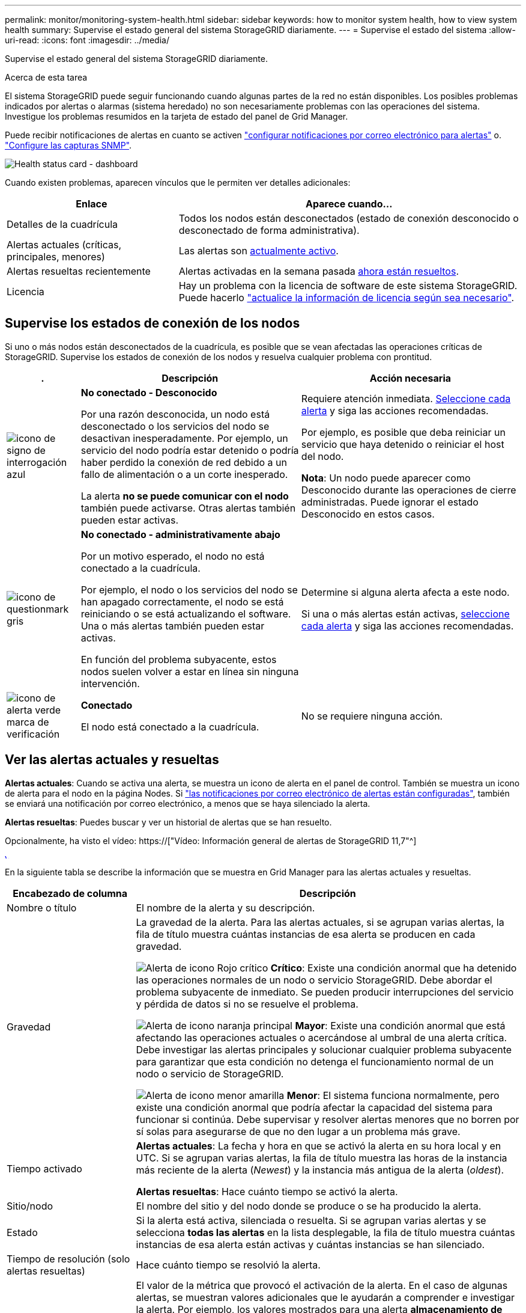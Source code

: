 ---
permalink: monitor/monitoring-system-health.html 
sidebar: sidebar 
keywords: how to monitor system health, how to view system health 
summary: Supervise el estado general del sistema StorageGRID diariamente. 
---
= Supervise el estado del sistema
:allow-uri-read: 
:icons: font
:imagesdir: ../media/


[role="lead"]
Supervise el estado general del sistema StorageGRID diariamente.

.Acerca de esta tarea
El sistema StorageGRID puede seguir funcionando cuando algunas partes de la red no están disponibles. Los posibles problemas indicados por alertas o alarmas (sistema heredado) no son necesariamente problemas con las operaciones del sistema. Investigue los problemas resumidos en la tarjeta de estado del panel de Grid Manager.

Puede recibir notificaciones de alertas en cuanto se activen link:../installconfig/setting-up-email-notifications-for-alerts.html["configurar notificaciones por correo electrónico para alertas"] o. link:using-snmp-monitoring.html["Configure las capturas SNMP"].

image::../media/health_status_card.png[Health status card - dashboard]

Cuando existen problemas, aparecen vínculos que le permiten ver detalles adicionales:

[cols="1a,2a"]
|===
| Enlace | Aparece cuando... 


 a| 
Detalles de la cuadrícula
 a| 
Todos los nodos están desconectados (estado de conexión desconocido o desconectado de forma administrativa).



 a| 
Alertas actuales (críticas, principales, menores)
 a| 
Las alertas son <<Ver las alertas actuales y resueltas,actualmente activo>>.



 a| 
Alertas resueltas recientemente
 a| 
Alertas activadas en la semana pasada <<Ver las alertas actuales y resueltas,ahora están resueltos>>.



 a| 
Licencia
 a| 
Hay un problema con la licencia de software de este sistema StorageGRID. Puede hacerlo link:../admin/updating-storagegrid-license-information.html["actualice la información de licencia según sea necesario"].

|===


== Supervise los estados de conexión de los nodos

Si uno o más nodos están desconectados de la cuadrícula, es posible que se vean afectadas las operaciones críticas de StorageGRID. Supervise los estados de conexión de los nodos y resuelva cualquier problema con prontitud.

[cols="1a,3a,3a"]
|===
| . | Descripción | Acción necesaria 


 a| 
image:../media/icon_alarm_blue_unknown.png["icono de signo de interrogación azul"]
 a| 
*No conectado - Desconocido*

Por una razón desconocida, un nodo está desconectado o los servicios del nodo se desactivan inesperadamente. Por ejemplo, un servicio del nodo podría estar detenido o podría haber perdido la conexión de red debido a un fallo de alimentación o a un corte inesperado.

La alerta *no se puede comunicar con el nodo* también puede activarse. Otras alertas también pueden estar activas.
 a| 
Requiere atención inmediata. <<Ver las alertas actuales y resueltas,Seleccione cada alerta>> y siga las acciones recomendadas.

Por ejemplo, es posible que deba reiniciar un servicio que haya detenido o reiniciar el host del nodo.

*Nota*: Un nodo puede aparecer como Desconocido durante las operaciones de cierre administradas. Puede ignorar el estado Desconocido en estos casos.



 a| 
image:../media/icon_alarm_gray_administratively_down.png["icono de questionmark gris"]
 a| 
*No conectado - administrativamente abajo*

Por un motivo esperado, el nodo no está conectado a la cuadrícula.

Por ejemplo, el nodo o los servicios del nodo se han apagado correctamente, el nodo se está reiniciando o se está actualizando el software. Una o más alertas también pueden estar activas.

En función del problema subyacente, estos nodos suelen volver a estar en línea sin ninguna intervención.
 a| 
Determine si alguna alerta afecta a este nodo.

Si una o más alertas están activas, <<Ver las alertas actuales y resueltas,seleccione cada alerta>> y siga las acciones recomendadas.



 a| 
image:../media/icon_alert_green_checkmark.png["icono de alerta verde marca de verificación"]
 a| 
*Conectado*

El nodo está conectado a la cuadrícula.
 a| 
No se requiere ninguna acción.

|===


== Ver las alertas actuales y resueltas

*Alertas actuales*: Cuando se activa una alerta, se muestra un icono de alerta en el panel de control. También se muestra un icono de alerta para el nodo en la página Nodes. Si link:email-alert-notifications.html["las notificaciones por correo electrónico de alertas están configuradas"], también se enviará una notificación por correo electrónico, a menos que se haya silenciado la alerta.

*Alertas resueltas*: Puedes buscar y ver un historial de alertas que se han resuelto.

Opcionalmente, ha visto el vídeo: https://["Vídeo: Información general de alertas de StorageGRID 11,7"^]

[link=https://netapp.hosted.panopto.com/Panopto/Pages/Viewer.aspx?id=18df5a3d-bf19-4a9e-8922-afbd009b141b]
image::../media/video-screenshot-alert-overview-117.png[Vídeo: Información general de alertas de StorageGRID 11,7]

En la siguiente tabla se describe la información que se muestra en Grid Manager para las alertas actuales y resueltas.

[cols="1a,3a"]
|===
| Encabezado de columna | Descripción 


 a| 
Nombre o título
 a| 
El nombre de la alerta y su descripción.



 a| 
Gravedad
 a| 
La gravedad de la alerta. Para las alertas actuales, si se agrupan varias alertas, la fila de título muestra cuántas instancias de esa alerta se producen en cada gravedad.

image:../media/icon_alert_red_critical.png["Alerta de icono Rojo crítico"] *Crítico*: Existe una condición anormal que ha detenido las operaciones normales de un nodo o servicio StorageGRID. Debe abordar el problema subyacente de inmediato. Se pueden producir interrupciones del servicio y pérdida de datos si no se resuelve el problema.

image:../media/icon_alert_orange_major.png["Alerta de icono naranja principal"] *Mayor*: Existe una condición anormal que está afectando las operaciones actuales o acercándose al umbral de una alerta crítica. Debe investigar las alertas principales y solucionar cualquier problema subyacente para garantizar que esta condición no detenga el funcionamiento normal de un nodo o servicio de StorageGRID.

image:../media/icon_alert_yellow_minor.png["Alerta de icono menor amarilla"] *Menor*: El sistema funciona normalmente, pero existe una condición anormal que podría afectar la capacidad del sistema para funcionar si continúa. Debe supervisar y resolver alertas menores que no borren por sí solas para asegurarse de que no den lugar a un problema más grave.



 a| 
Tiempo activado
 a| 
*Alertas actuales*: La fecha y hora en que se activó la alerta en su hora local y en UTC. Si se agrupan varias alertas, la fila de título muestra las horas de la instancia más reciente de la alerta (_Newest_) y la instancia más antigua de la alerta (_oldest_).

*Alertas resueltas*: Hace cuánto tiempo se activó la alerta.



 a| 
Sitio/nodo
 a| 
El nombre del sitio y del nodo donde se produce o se ha producido la alerta.



 a| 
Estado
 a| 
Si la alerta está activa, silenciada o resuelta. Si se agrupan varias alertas y se selecciona *todas las alertas* en la lista desplegable, la fila de título muestra cuántas instancias de esa alerta están activas y cuántas instancias se han silenciado.



 a| 
Tiempo de resolución (solo alertas resueltas)
 a| 
Hace cuánto tiempo se resolvió la alerta.



 a| 
Valores actuales o _valores de datos_
 a| 
El valor de la métrica que provocó el activación de la alerta. En el caso de algunas alertas, se muestran valores adicionales que le ayudarán a comprender e investigar la alerta. Por ejemplo, los valores mostrados para una alerta *almacenamiento de datos de objeto bajo* incluyen el porcentaje de espacio en disco utilizado, la cantidad total de espacio en disco y la cantidad de espacio en disco utilizado.

*Nota:* Si se agrupan varias alertas actuales, los valores actuales no se muestran en la fila de título.



 a| 
Valores disparados (solo alertas resueltas)
 a| 
El valor de la métrica que provocó el activación de la alerta. En el caso de algunas alertas, se muestran valores adicionales que le ayudarán a comprender e investigar la alerta. Por ejemplo, los valores mostrados para una alerta *almacenamiento de datos de objeto bajo* incluyen el porcentaje de espacio en disco utilizado, la cantidad total de espacio en disco y la cantidad de espacio en disco utilizado.

|===
.Pasos
. Seleccione el enlace *Alertas actuales* o *Alertas resueltas* para ver una lista de alertas en esas categorías. También puede ver los detalles de una alerta seleccionando *NODOS* > *_NODO_* > *Descripción general* y, a continuación, seleccionando la alerta en la tabla Alertas.
+
De manera predeterminada, las alertas actuales se muestran del siguiente modo:

+
** Primero se muestran las alertas activadas más recientemente.
** Se muestran varias alertas del mismo tipo como un grupo.
** No se muestran las alertas silenciadas.
** Para una alerta específica de un nodo específico, si los umbrales se alcanzan para más de una gravedad, solo se muestra la alerta más grave. Es decir, si se alcanzan los umbrales de alerta para las gravedades leve, grave y crítica, solo se muestra la alerta crítica.
+
La página de alertas actuales se actualiza cada dos minutos.



. Para ampliar los grupos de alertas, seleccione el signo de intercalación hacia abajo image:../media/icon_alert_caret_down.png["icono de signo de intercalación abajo"]. Para reducir las alertas individuales de un grupo, seleccione el signo de intercalación hacia arriba image:../media/icon_alert_caret_up.png["Icono de signo de intercalación arriba"], o seleccione el nombre del grupo.
. Para mostrar alertas individuales en lugar de grupos de alertas, desactive la casilla de verificación *Alertas de grupo*.
. Para ordenar las alertas actuales o los grupos de alertas, seleccione las flechas arriba/abajo image:../media/icon_alert_sort_column.png["Icono de flechas de ordenación"] en cada encabezado de columna.
+
** Cuando se selecciona *Alertas de grupo*, se ordenan tanto los grupos de alertas como las alertas individuales de cada grupo. Por ejemplo, es posible que desee ordenar las alertas de un grupo por *tiempo activado* para encontrar la instancia más reciente de una alerta específica.
** Cuando se borra *Alertas de grupo*, se ordena toda la lista de alertas. Por ejemplo, es posible que desee ordenar todas las alertas por *nodo/Sitio* para ver todas las alertas que afectan a un nodo específico.


. Para filtrar las alertas actuales por estado (*Todas las alertas*, *Activa* o *Silenciada*, usa el menú desplegable en la parte superior de la tabla.
+
Consulte link:silencing-alert-notifications.html["Silenciar notificaciones de alerta"].

. Para ordenar alertas resueltas:
+
** Seleccione un período de tiempo en el menú desplegable *When Trigger*.
** Seleccione una o más gravedades en el menú desplegable *Gravedad*.
** Seleccione una o más reglas de alerta predeterminadas o personalizadas en el menú desplegable *Regla de alerta* para filtrar las alertas resueltas relacionadas con una regla de alerta específica.
** Seleccione uno o más nodos en el menú desplegable *Node* para filtrar las alertas resueltas relacionadas con un nodo específico.


. Para ver los detalles de una alerta específica, seleccione la alerta. Un cuadro de diálogo proporciona detalles y acciones recomendadas para la alerta seleccionada.
. (Opcional) Para una alerta específica, seleccione Silenciar esta alerta para silenciar la regla de alerta que provocó la activación de esta alerta.
+
Debe tener el permiso de gestión de alertas o de acceso raíz para silenciar una regla de alerta.

+

IMPORTANT: Tenga cuidado al decidir silenciar una regla de alerta. Si se silencia una regla de alerta, es posible que no detecte un problema subyacente hasta que impida que se complete una operación crítica.

. Para ver las condiciones actuales de la regla de alerta:
+
.. En los detalles de la alerta, selecciona *Ver condiciones*.
+
Aparece una ventana emergente que muestra la expresión Prometheus de cada gravedad definida.

.. Para cerrar la ventana emergente, haga clic en cualquier lugar fuera de la ventana emergente.


. Opcionalmente, seleccione *Editar regla* para editar la regla de alerta que provocó que se activara esta alerta.
+
Debe tener el permiso Gestionar alertas o Acceso de raíz para editar una regla de alerta.

+

IMPORTANT: Tenga cuidado al decidir editar una regla de alerta. Si cambia los valores de activación, es posible que no detecte un problema subyacente hasta que no se complete una operación crucial.

. Para cerrar los detalles de la alerta, selecciona *Cerrar*.

